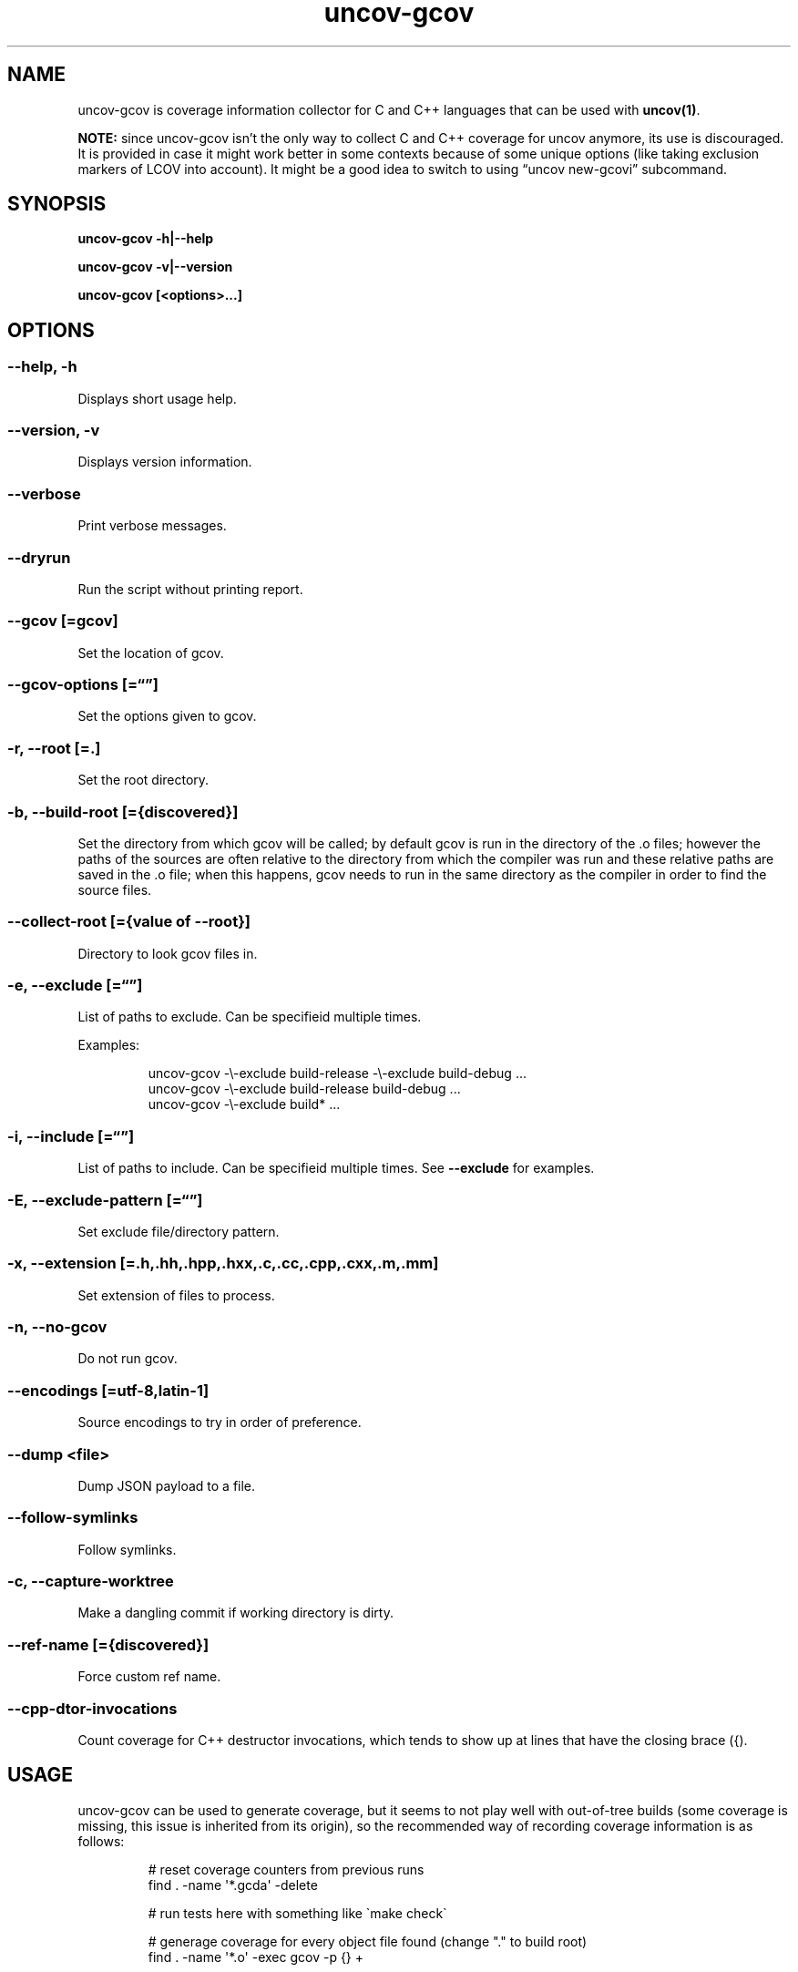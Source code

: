 .\" Automatically generated by Pandoc 3.1.11.1
.\"
.TH "uncov-gcov" "1" "January 20, 2024" "uncov v0.5" ""
.SH NAME
uncov\-gcov is coverage information collector for C and C++ languages
that can be used with \f[B]uncov(1)\f[R].
.PP
\f[B]NOTE:\f[R] since uncov\-gcov isn\[cq]t the only way to collect C
and C++ coverage for uncov anymore, its use is discouraged.
It is provided in case it might work better in some contexts because of
some unique options (like taking exclusion markers of LCOV into
account).
It might be a good idea to switch to using \[lq]uncov new\-gcovi\[rq]
subcommand.
.SH SYNOPSIS
\f[B]uncov\-gcov\f[R] \f[B]\-h|\-\-help\f[R]
.PP
\f[B]uncov\-gcov\f[R] \f[B]\-v|\-\-version\f[R]
.PP
\f[B]uncov\-gcov\f[R] \f[B][<options>\&...]\f[R]
.SH OPTIONS
.SS \f[B]\-\-help, \-h\f[R]
Displays short usage help.
.SS \f[B]\-\-version, \-v\f[R]
Displays version information.
.SS \f[B]\-\-verbose\f[R]
Print verbose messages.
.SS \f[B]\-\-dryrun\f[R]
Run the script without printing report.
.SS \f[B]\-\-gcov\f[R] [=gcov]
Set the location of gcov.
.SS \f[B]\-\-gcov\-options\f[R] [=\[lq]\[rq]]
Set the options given to gcov.
.SS \f[B]\-r\f[R], \f[B]\-\-root\f[R] [=.]
Set the root directory.
.SS \f[B]\-b\f[R], \f[B]\-\-build\-root\f[R] [={discovered}]
Set the directory from which gcov will be called; by default gcov is run
in the directory of the .o files; however the paths of the sources are
often relative to the directory from which the compiler was run and
these relative paths are saved in the .o file; when this happens, gcov
needs to run in the same directory as the compiler in order to find the
source files.
.SS \f[B]\-\-collect\-root\f[R] [={value of \-\-root}]
Directory to look gcov files in.
.SS \f[B]\-e\f[R], \f[B]\-\-exclude\f[R] [=\[lq]\[rq]]
List of paths to exclude.
Can be specifieid multiple times.
.PP
Examples:
.IP
.EX
uncov\-gcov \-\[rs]\-exclude build\-release \-\[rs]\-exclude build\-debug ...
uncov\-gcov \-\[rs]\-exclude build\-release build\-debug ...
uncov\-gcov \-\[rs]\-exclude build* ...
.EE
.SS \f[B]\-i\f[R], \f[B]\-\-include\f[R] [=\[lq]\[rq]]
List of paths to include.
Can be specifieid multiple times.
See \f[B]\-\-exclude\f[R] for examples.
.SS \f[B]\-E\f[R], \f[B]\-\-exclude\-pattern\f[R] [=\[lq]\[rq]]
Set exclude file/directory pattern.
.SS \f[B]\-x\f[R], \f[B]\-\-extension\f[R] [=.h,.hh,.hpp,.hxx,.c,.cc,.cpp,.cxx,.m,.mm]
Set extension of files to process.
.SS \f[B]\-n\f[R], \f[B]\-\-no\-gcov\f[R]
Do not run gcov.
.SS \f[B]\-\-encodings\f[R] [=utf\-8,latin\-1]
Source encodings to try in order of preference.
.SS \f[B]\-\-dump\f[R] <file>
Dump JSON payload to a file.
.SS \f[B]\-\-follow\-symlinks\f[R]
Follow symlinks.
.SS \f[B]\-c\f[R], \f[B]\-\-capture\-worktree\f[R]
Make a dangling commit if working directory is dirty.
.SS \f[B]\-\-ref\-name\f[R] [={discovered}]
Force custom ref name.
.SS \f[B]\-\-cpp\-dtor\-invocations\f[R]
Count coverage for C++ destructor invocations, which tends to show up at
lines that have the closing brace (\f[CR]{\f[R]).
.SH USAGE
uncov\-gcov can be used to generate coverage, but it seems to not play
well with out\-of\-tree builds (some coverage is missing, this issue is
inherited from its origin), so the recommended way of recording coverage
information is as follows:
.IP
.EX
# reset coverage counters from previous runs
find . \-name \[aq]*.gcda\[aq] \-delete

# run tests here with something like \[ga]make check\[ga]

# generage coverage for every object file found (change \[dq].\[dq] to build root)
find . \-name \[aq]*.o\[aq] \-exec gcov \-p {} +

# generage and combine coverage reports (\-\[rs]\-capture\-worktree automatically
# makes stray commit if repository is dirty)
uncov\-gcov \-\[rs]\-root . \-\[rs]\-no\-gcov \-\[rs]\-capture\-worktree \-\[rs]\-exclude tests | uncov new

# remove coverage reports
find . \-name \[aq]*.gcov\[aq] \-delete
.EE
.PP
These commands can be put in a separate script or embedded directly into
build system.
.SH SEE ALSO
\f[B]uncov\f[R](1), \f[B]uncov\-web\f[R](1)
.SH AUTHORS
xaizek <xaizek@posteo.net>.

